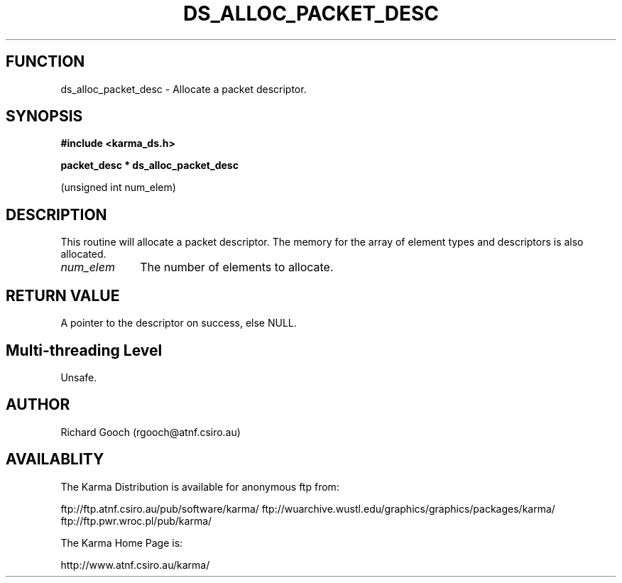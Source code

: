 .TH DS_ALLOC_PACKET_DESC 3 "13 Nov 2005" "Karma Distribution"
.SH FUNCTION
ds_alloc_packet_desc \- Allocate a packet descriptor.
.SH SYNOPSIS
.B #include <karma_ds.h>
.sp
.B packet_desc * ds_alloc_packet_desc
.sp
(unsigned int num_elem)
.SH DESCRIPTION
This routine will allocate a packet descriptor. The memory for
the array of element types and descriptors is also allocated.
.IP \fInum_elem\fP 1i
The number of elements to allocate.
.SH RETURN VALUE
A pointer to the descriptor on success, else NULL.
.SH Multi-threading Level
Unsafe.
.SH AUTHOR
Richard Gooch (rgooch@atnf.csiro.au)
.SH AVAILABLITY
The Karma Distribution is available for anonymous ftp from:

ftp://ftp.atnf.csiro.au/pub/software/karma/
ftp://wuarchive.wustl.edu/graphics/graphics/packages/karma/
ftp://ftp.pwr.wroc.pl/pub/karma/

The Karma Home Page is:

http://www.atnf.csiro.au/karma/
